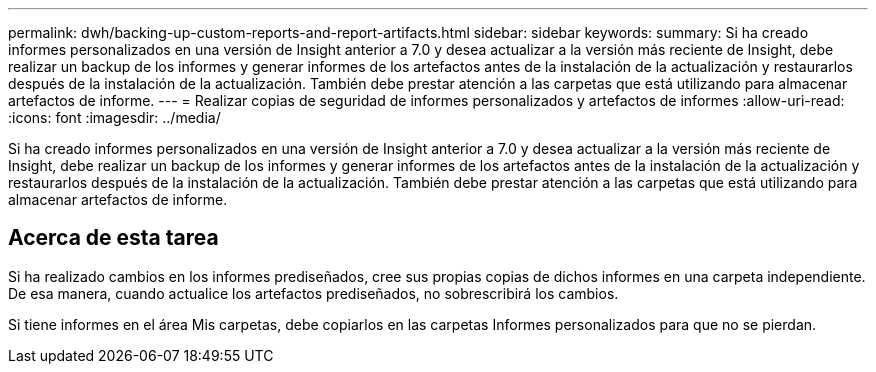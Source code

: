 ---
permalink: dwh/backing-up-custom-reports-and-report-artifacts.html 
sidebar: sidebar 
keywords:  
summary: Si ha creado informes personalizados en una versión de Insight anterior a 7.0 y desea actualizar a la versión más reciente de Insight, debe realizar un backup de los informes y generar informes de los artefactos antes de la instalación de la actualización y restaurarlos después de la instalación de la actualización. También debe prestar atención a las carpetas que está utilizando para almacenar artefactos de informe. 
---
= Realizar copias de seguridad de informes personalizados y artefactos de informes
:allow-uri-read: 
:icons: font
:imagesdir: ../media/


[role="lead"]
Si ha creado informes personalizados en una versión de Insight anterior a 7.0 y desea actualizar a la versión más reciente de Insight, debe realizar un backup de los informes y generar informes de los artefactos antes de la instalación de la actualización y restaurarlos después de la instalación de la actualización. También debe prestar atención a las carpetas que está utilizando para almacenar artefactos de informe.



== Acerca de esta tarea

Si ha realizado cambios en los informes prediseñados, cree sus propias copias de dichos informes en una carpeta independiente. De esa manera, cuando actualice los artefactos prediseñados, no sobrescribirá los cambios.

Si tiene informes en el área Mis carpetas, debe copiarlos en las carpetas Informes personalizados para que no se pierdan.
